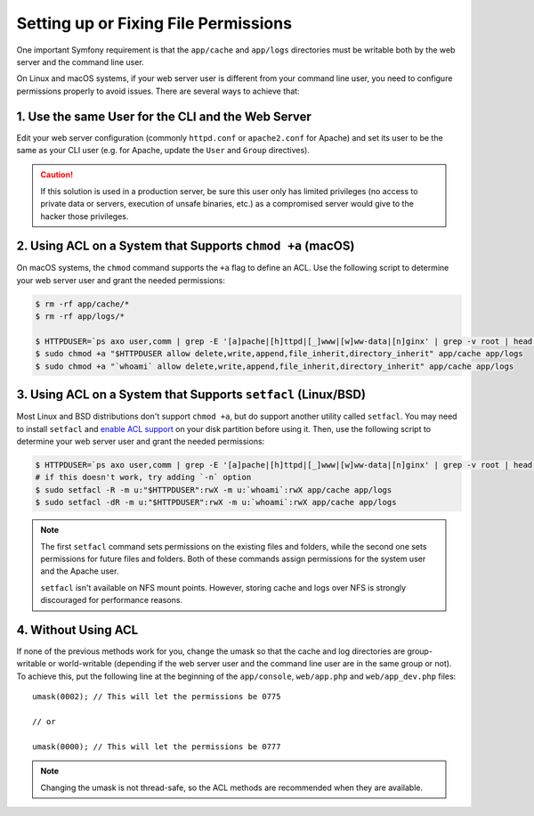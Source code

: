 Setting up or Fixing File Permissions
=====================================

One important Symfony requirement is that the ``app/cache`` and ``app/logs``
directories must be writable both by the web server and the command line user.

On Linux and macOS systems, if your web server user is different from your
command line user, you need to configure permissions properly to avoid issues.
There are several ways to achieve that:

1. Use the same User for the CLI and the Web Server
~~~~~~~~~~~~~~~~~~~~~~~~~~~~~~~~~~~~~~~~~~~~~~~~~~~

Edit your web server configuration (commonly ``httpd.conf`` or ``apache2.conf``
for Apache) and set its user to be the same as your CLI user (e.g. for Apache,
update the ``User`` and ``Group`` directives).

.. caution::

    If this solution is used in a production server, be sure this user only has
    limited privileges (no access to private data or servers, execution of
    unsafe binaries, etc.) as a compromised server would give to the hacker
    those privileges.

2. Using ACL on a System that Supports ``chmod +a`` (macOS)
~~~~~~~~~~~~~~~~~~~~~~~~~~~~~~~~~~~~~~~~~~~~~~~~~~~~~~~~~~~

On macOS systems, the ``chmod`` command supports the ``+a`` flag to define an
ACL. Use the following script to determine your web server user and grant the
needed permissions:

.. code-block:: terminal

    $ rm -rf app/cache/*
    $ rm -rf app/logs/*

    $ HTTPDUSER=`ps axo user,comm | grep -E '[a]pache|[h]ttpd|[_]www|[w]ww-data|[n]ginx' | grep -v root | head -1 | cut -d\  -f1`
    $ sudo chmod +a "$HTTPDUSER allow delete,write,append,file_inherit,directory_inherit" app/cache app/logs
    $ sudo chmod +a "`whoami` allow delete,write,append,file_inherit,directory_inherit" app/cache app/logs

3. Using ACL on a System that Supports ``setfacl`` (Linux/BSD)
~~~~~~~~~~~~~~~~~~~~~~~~~~~~~~~~~~~~~~~~~~~~~~~~~~~~~~~~~~~~~~

Most Linux and BSD distributions don't support ``chmod +a``, but do support
another utility called ``setfacl``. You may need to install ``setfacl`` and
`enable ACL support`_ on your disk partition before using it. Then, use the
following script to determine your web server user and grant the needed permissions:

.. code-block:: terminal

    $ HTTPDUSER=`ps axo user,comm | grep -E '[a]pache|[h]ttpd|[_]www|[w]ww-data|[n]ginx' | grep -v root | head -1 | cut -d\  -f1`
    # if this doesn't work, try adding `-n` option
    $ sudo setfacl -R -m u:"$HTTPDUSER":rwX -m u:`whoami`:rwX app/cache app/logs
    $ sudo setfacl -dR -m u:"$HTTPDUSER":rwX -m u:`whoami`:rwX app/cache app/logs

.. note::

    The first ``setfacl`` command sets permissions on the existing files and
    folders, while the second one sets permissions for future files and folders.
    Both of these commands assign permissions for the system user and the Apache 
    user.

    ``setfacl`` isn't available on NFS mount points. However, storing cache and
    logs over NFS is strongly discouraged for performance reasons.

4. Without Using ACL
~~~~~~~~~~~~~~~~~~~~

If none of the previous methods work for you, change the umask so that the
cache and log directories are group-writable or world-writable (depending
if the web server user and the command line user are in the same group or not).
To achieve this, put the following line at the beginning of the ``app/console``,
``web/app.php`` and ``web/app_dev.php`` files::

    umask(0002); // This will let the permissions be 0775

    // or

    umask(0000); // This will let the permissions be 0777

.. note::

    Changing the umask is not thread-safe, so the ACL methods are recommended
    when they are available.

.. _`enable ACL support`: https://help.ubuntu.com/community/FilePermissionsACLs
